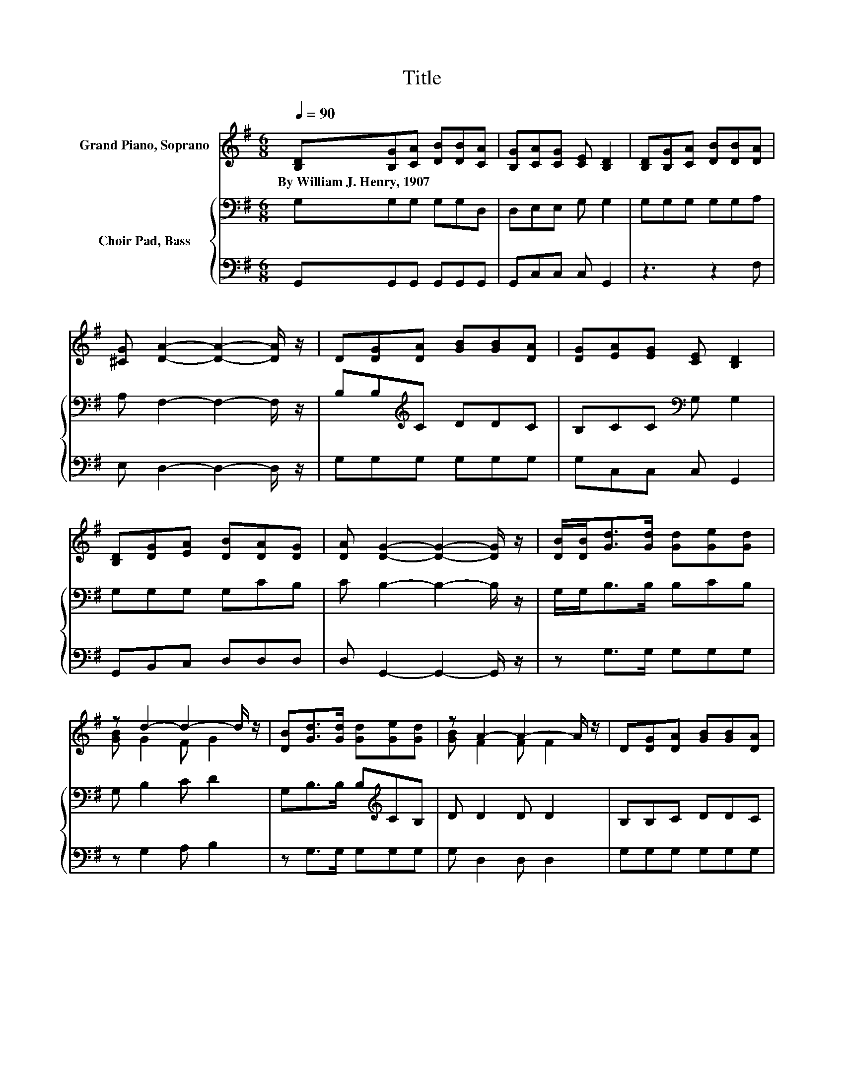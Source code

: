 X:1
T:Title
%%score ( 1 2 ) { 3 | 4 }
L:1/8
Q:1/4=90
M:6/8
K:G
V:1 treble nm="Grand Piano, Soprano"
V:2 treble 
V:3 bass nm="Choir Pad, Bass"
V:4 bass 
V:1
 [B,D][B,G][CA] [DB][DB][CA] | [B,G][CA][CG] [CE] [B,D]2 | [B,D][B,G][CA] [DB][DB][DA] | %3
w: By~William~J.~Henry,~1907 * * * * *|||
 [^CG] [DA]2- [DA]2- [DA]/ z/ | D[DG][DA] [GB][GB][DA] | [DG][EA][EG] [CE] [B,D]2 | %6
w: |||
 [B,D][DG][EA] [DB][DA][DG] | [DA] [DG]2- [DG]2- [DG]/ z/ | [DB]/[DB]<[Gd][Gd]/ [Gd][Ge][Gd] | %9
w: |||
 z d2- d2- d/ z/ | [DB][Gd]>[Gd] [Gd][Ge][Gd] | z A2- A2- A/ z/ | D[DG][DA] [GB][GB][DA] | %13
w: ||||
 [DG][EA][EG] [CE] [B,D]2 | [B,D][DG][EA] [DB][DA][DG] | [DA] [DG]2- [DG]3- | [DG]3 z3 |] %17
w: ||||
V:2
 x6 | x6 | x6 | x6 | x6 | x6 | x6 | x6 | x6 | [GB] G2 F G2 | x6 | [GB] F2 F F2 | x6 | x6 | x6 | %15
 x6 | x6 |] %17
V:3
 G,G,G, G,G,D, | D,E,E, G, G,2 | G,G,G, G,G,A, | A, F,2- F,2- F,/ z/ | B,B,[K:treble]C DDC | %5
 B,CC[K:bass] G, G,2 | G,G,G, G,CB, | C B,2- B,2- B,/ z/ | G,/G,<B,B,/ B,CB, | G, B,2 C D2 | %10
 G,B,>B, B,[K:treble]CB, | D D2 D D2 | B,B,C DDC | B,CC[K:bass] G, G,2 | G,G,G, G,CB, | %15
 C B,2- B,3- | B,3 z3 |] %17
V:4
 G,,G,,G,, G,,G,,G,, | G,,C,C, C, G,,2 | z3 z2 F, | E, D,2- D,2- D,/ z/ | G,G,G, G,G,G, | %5
 G,C,C, C, G,,2 | G,,B,,C, D,D,D, | D, G,,2- G,,2- G,,/ z/ | z G,>G, G,G,G, | z G,2 A, B,2 | %10
 z G,>G, G,G,G, | G, D,2 D, D,2 | G,G,G, G,G,G, | G,C,C, C, G,,2 | G,,B,,C, D,D,D, | %15
 D, G,,2- G,,3- | G,,3 z3 |] %17

